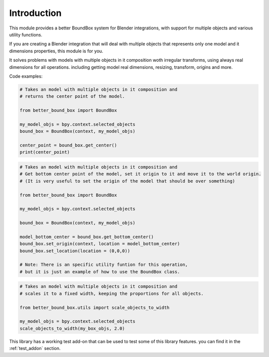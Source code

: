 .. _introduction:

************
Introduction
************

This module provides a better BoundBox system for Blender integrations, 
with support for multiple objects and various utility functions.

If you are creating a Blender integration that will deal with 
multiple objects that represents only one model and it dimensions properties, 
this module is for you.

It solves problems with models with multiple objects in it composition woth irregular transforms,
using always real dimensions for all operations. including getting model real dimensions, resizing,
transform, origins and more.

Code examples:

.. code-block:: python

    # Takes an model with multiple objects in it composition and
    # returns the center point of the model.

    from better_bound_box import BoundBox

    my_model_objs = bpy.context.selected_objects
    bound_box = BoundBox(context, my_model_objs)

    center_point = bound_box.get_center()
    print(center_point)

.. code-block:: python

    # Takes an model with multiple objects in it composition and
    # Get bottom center point of the model, set it origin to it and move it to the world origin.
    # (It is very useful to set the origin of the model that should be over something)
    
    from better_bound_box import BoundBox

    my_model_objs = bpy.context.selected_objects

    bound_box = BoundBox(context, my_model_objs)

    model_bottom_center = bound_box.get_bottom_center()
    bound_box.set_origin(context, location = model_bottom_center)
    bound_box.set_location(location = (0,0,0))

    # Note: There is an specific utility funtion for this operation,
    # but it is just an example of how to use the BoundBox class.

.. code-block:: python

    # Takes an model with multiple objects in it composition and
    # scales it to a fixed width, keeping the proportions for all objects.

    from better_bound_box.utils import scale_objects_to_width

    my_model_objs = bpy.context.selected_objects
    scale_objects_to_width(my_box_objs, 2.0)

This library has a working test add-on that can be used to test some of this library features.
you can find it in the :ref:`test_addon` section.





